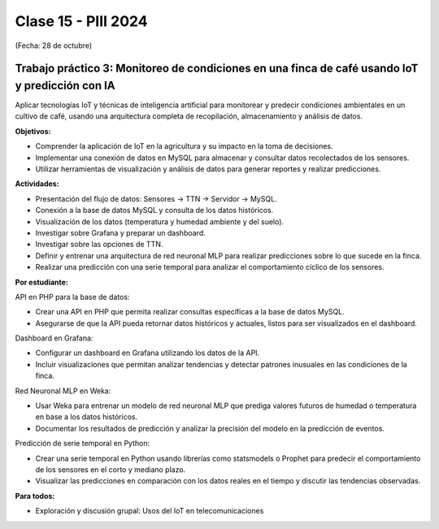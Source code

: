 .. -*- coding: utf-8 -*-

.. _rcs_subversion:

Clase 15 - PIII 2024
====================
(Fecha: 28 de octubre)


Trabajo práctico 3: Monitoreo de condiciones en una finca de café usando IoT y predicción con IA
------------------------------------------------------------------------------------------------

Aplicar tecnologías IoT y técnicas de inteligencia artificial para monitorear y predecir condiciones ambientales en un cultivo de café, usando una arquitectura completa de recopilación, almacenamiento y análisis de datos.

**Objetivos:**

- Comprender la aplicación de IoT en la agricultura y su impacto en la toma de decisiones.
- Implementar una conexión de datos en MySQL para almacenar y consultar datos recolectados de los sensores.
- Utilizar herramientas de visualización y análisis de datos para generar reportes y realizar predicciones.

**Actividades:**

- Presentación del flujo de datos: Sensores → TTN → Servidor → MySQL.
- Conexión a la base de datos MySQL y consulta de los datos históricos.
- Visualización de los datos (temperatura y humedad ambiente y del suelo).
- Investigar sobre Grafana y preparar un dashboard.
- Investigar sobre las opciones de TTN.
- Definir y entrenar una arquitectura de red neuronal MLP para realizar predicciones sobre lo que sucede en la finca.
- Realizar una predicción con una serie temporal para analizar el comportamiento cíclico de los sensores.

**Por estudiante:**

API en PHP para la base de datos:

- Crear una API en PHP que permita realizar consultas específicas a la base de datos MySQL.
- Asegurarse de que la API pueda retornar datos históricos y actuales, listos para ser visualizados en el dashboard.

Dashboard en Grafana:

- Configurar un dashboard en Grafana utilizando los datos de la API.
- Incluir visualizaciones que permitan analizar tendencias y detectar patrones inusuales en las condiciones de la finca.

Red Neuronal MLP en Weka:

- Usar Weka para entrenar un modelo de red neuronal MLP que prediga valores futuros de humedad o temperatura en base a los datos históricos.
- Documentar los resultados de predicción y analizar la precisión del modelo en la predicción de eventos.

Predicción de serie temporal en Python:

- Crear una serie temporal en Python usando librerías como statsmodels o Prophet para predecir el comportamiento de los sensores en el corto y mediano plazo.
- Visualizar las predicciones en comparación con los datos reales en el tiempo y discutir las tendencias observadas.


**Para todos:**

- Exploración y discusión grupal: Usos del IoT en telecomunicaciones





